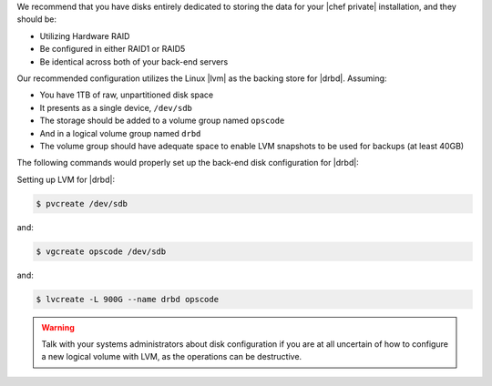 .. The contents of this file may be included in multiple topics.
.. This file should not be changed in a way that hinders its ability to appear in multiple documentation sets.

We recommend that you have disks entirely dedicated to storing the data for your |chef private| installation, and they should be:

* Utilizing Hardware RAID
* Be configured in either RAID1 or RAID5
* Be identical across both of your back-end servers

Our recommended configuration utilizes the Linux |lvm| as the backing store for |drbd|. Assuming:

* You have 1TB of raw, unpartitioned disk space
* It presents as a single device, ``/dev/sdb``
* The storage should be added to a volume group named ``opscode``
* And in a logical volume group named ``drbd``
* The volume group should have adequate space to enable LVM snapshots to be used for backups (at least 40GB)

The following commands would properly set up the back-end disk configuration for |drbd|:

Setting up LVM for |drbd|:

.. code-block:: bash

   $ pvcreate /dev/sdb

and:

.. code-block:: bash

   $ vgcreate opscode /dev/sdb

and:

.. code-block:: bash

   $ lvcreate -L 900G --name drbd opscode

.. warning:: Talk with your systems administrators about disk configuration if you are at all uncertain of how to configure a new logical volume with LVM, as the operations can be destructive.


